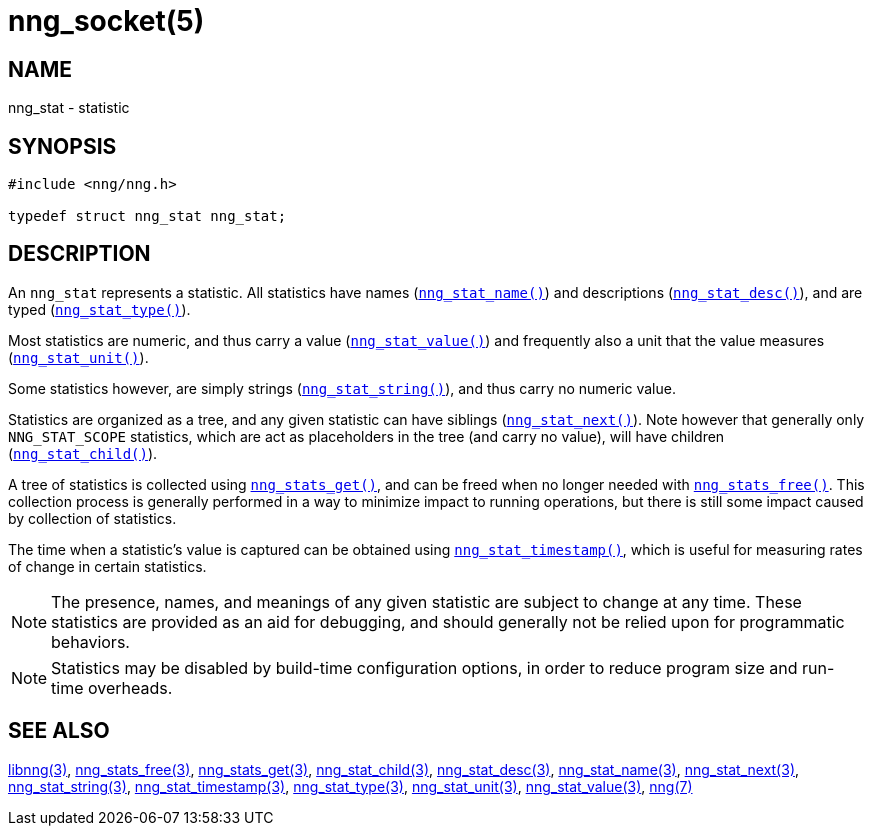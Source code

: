 = nng_socket(5)
//
// Copyright 2018 Staysail Systems, Inc. <info@staysail.tech>
// Copyright 2018 Capitar IT Group BV <info@capitar.com>
//
// This document is supplied under the terms of the MIT License, a
// copy of which should be located in the distribution where this
// file was obtained (LICENSE.txt).  A copy of the license may also be
// found online at https://opensource.org/licenses/MIT.
//

== NAME

nng_stat - statistic

== SYNOPSIS

[source, c]
----
#include <nng/nng.h>

typedef struct nng_stat nng_stat;
----

== DESCRIPTION

An `nng_stat`(((statistic))) represents a statistic.
All statistics have names (`<<nng_stat_name.3#,nng_stat_name()>>`) and
descriptions (`<<nng_stat_desc.3#,nng_stat_desc()>>`), and are
typed (`<<nng_stat_type.3#,nng_stat_type()>>`).

Most statistics are numeric,
and thus carry a value (`<<nng_stat_value.3#,nng_stat_value()>>`)
and frequently also a unit that the value measures (`<<nng_stat_unit.3#,nng_stat_unit()>>`).

Some statistics however, are simply strings (`<<nng_stat_string.3#,nng_stat_string()>>`),
and thus carry no numeric value.

Statistics are organized as a tree, and any given statistic can have siblings
(`<<nng_stat_next.3#,nng_stat_next()>>`).
Note however that generally only `NNG_STAT_SCOPE` statistics, which are
act as placeholders in the tree (and carry no value),
will have children (`<<nng_stat_child.3#,nng_stat_child()>>`).

A tree of statistics is collected using `<<nng_stats_get.3#,nng_stats_get()>>`,
and can be freed when no longer needed with `<<nng_stats_free.3#,nng_stats_free()>>`.
This collection process is generally performed in a way to minimize impact
to running operations, but there is still some impact caused by collection
of statistics.

The time when a statistic`'s value is captured can be obtained using
`<<nng_stat_timestamp.3#,nng_stat_timestamp()>>`, which is useful for
measuring rates of change in certain statistics.

NOTE: The presence, names, and meanings of any given statistic are
subject to change at any time. These statistics are provided as an aid
for debugging, and should generally not be relied upon for programmatic
behaviors.

NOTE: Statistics may be disabled by build-time configuration options,
in order to reduce program size and run-time overheads.

== SEE ALSO

[.text-left]
<<libnng.3#,libnng(3)>>,
<<nng_stats_free.3#,nng_stats_free(3)>>,
<<nng_stats_get.3#,nng_stats_get(3)>>,
<<nng_stat_child.3#,nng_stat_child(3)>>,
<<nng_stat_desc.3#,nng_stat_desc(3)>>,
<<nng_stat_name.3#,nng_stat_name(3)>>,
<<nng_stat_next.3#,nng_stat_next(3)>>,
<<nng_stat_string.3#,nng_stat_string(3)>>,
<<nng_stat_timestamp.3#,nng_stat_timestamp(3)>>,
<<nng_stat_type.3#,nng_stat_type(3)>>,
<<nng_stat_unit.3#,nng_stat_unit(3)>>,
<<nng_stat_value.3#,nng_stat_value(3)>>,
<<nng.7#,nng(7)>>
